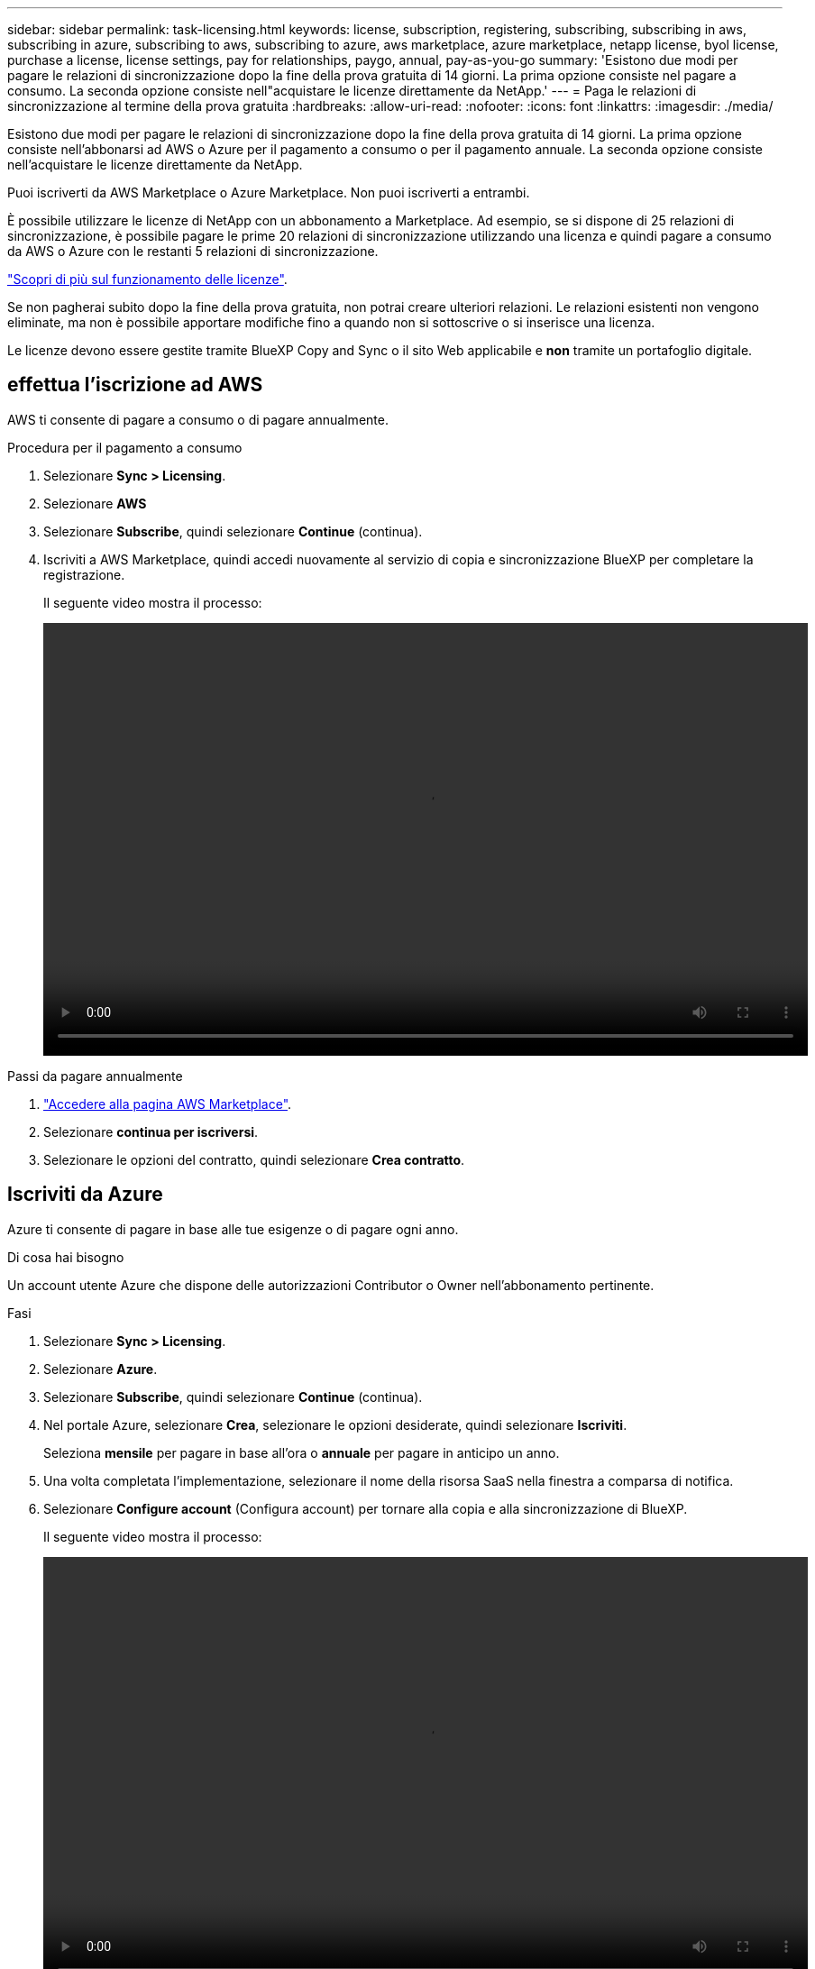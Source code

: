 ---
sidebar: sidebar 
permalink: task-licensing.html 
keywords: license, subscription, registering, subscribing, subscribing in aws, subscribing in azure, subscribing to aws, subscribing to azure, aws marketplace, azure marketplace, netapp license, byol license, purchase a license, license settings, pay for relationships, paygo, annual, pay-as-you-go 
summary: 'Esistono due modi per pagare le relazioni di sincronizzazione dopo la fine della prova gratuita di 14 giorni. La prima opzione consiste nel pagare a consumo. La seconda opzione consiste nell"acquistare le licenze direttamente da NetApp.' 
---
= Paga le relazioni di sincronizzazione al termine della prova gratuita
:hardbreaks:
:allow-uri-read: 
:nofooter: 
:icons: font
:linkattrs: 
:imagesdir: ./media/


[role="lead"]
Esistono due modi per pagare le relazioni di sincronizzazione dopo la fine della prova gratuita di 14 giorni. La prima opzione consiste nell'abbonarsi ad AWS o Azure per il pagamento a consumo o per il pagamento annuale. La seconda opzione consiste nell'acquistare le licenze direttamente da NetApp.

Puoi iscriverti da AWS Marketplace o Azure Marketplace. Non puoi iscriverti a entrambi.

È possibile utilizzare le licenze di NetApp con un abbonamento a Marketplace. Ad esempio, se si dispone di 25 relazioni di sincronizzazione, è possibile pagare le prime 20 relazioni di sincronizzazione utilizzando una licenza e quindi pagare a consumo da AWS o Azure con le restanti 5 relazioni di sincronizzazione.

link:concept-licensing.html["Scopri di più sul funzionamento delle licenze"].

Se non pagherai subito dopo la fine della prova gratuita, non potrai creare ulteriori relazioni. Le relazioni esistenti non vengono eliminate, ma non è possibile apportare modifiche fino a quando non si sottoscrive o si inserisce una licenza.

Le licenze devono essere gestite tramite BlueXP Copy and Sync o il sito Web applicabile e *non* tramite un portafoglio digitale.



== [[aws]]effettua l'iscrizione ad AWS

AWS ti consente di pagare a consumo o di pagare annualmente.

.Procedura per il pagamento a consumo
. Selezionare *Sync > Licensing*.
. Selezionare *AWS*
. Selezionare *Subscribe*, quindi selezionare *Continue* (continua).
. Iscriviti a AWS Marketplace, quindi accedi nuovamente al servizio di copia e sincronizzazione BlueXP per completare la registrazione.
+
Il seguente video mostra il processo:

+
video::video_cloud_sync_registering.mp4[width=848,height=480]


.Passi da pagare annualmente
. https://aws.amazon.com/marketplace/pp/B06XX5V3M2["Accedere alla pagina AWS Marketplace"^].
. Selezionare *continua per iscriversi*.
. Selezionare le opzioni del contratto, quindi selezionare *Crea contratto*.




== [[Azure]]Iscriviti da Azure

Azure ti consente di pagare in base alle tue esigenze o di pagare ogni anno.

.Di cosa hai bisogno
Un account utente Azure che dispone delle autorizzazioni Contributor o Owner nell'abbonamento pertinente.

.Fasi
. Selezionare *Sync > Licensing*.
. Selezionare *Azure*.
. Selezionare *Subscribe*, quindi selezionare *Continue* (continua).
. Nel portale Azure, selezionare *Crea*, selezionare le opzioni desiderate, quindi selezionare *Iscriviti*.
+
Seleziona *mensile* per pagare in base all'ora o *annuale* per pagare in anticipo un anno.

. Una volta completata l'implementazione, selezionare il nome della risorsa SaaS nella finestra a comparsa di notifica.
. Selezionare *Configure account* (Configura account) per tornare alla copia e alla sincronizzazione di BlueXP.
+
Il seguente video mostra il processo:

+
video::video_cloud_sync_registering_azure.mp4[width=848,height=480]




== [[licenses]]acquistare licenze da NetApp e aggiungerle alla copia e alla sincronizzazione di BlueXP 

Per pagare anticipatamente le relazioni di sincronizzazione, è necessario acquistare una o più licenze e aggiungerle al servizio di copia e sincronizzazione BlueXP.

.Di cosa hai bisogno
Sono necessari il numero di serie della licenza e il nome utente e la password per l'account NetApp Support Site a cui è associata la licenza.

.Fasi
. Acquista una licenza inviando un messaggio di posta:ng-cloudsync-contact@netapp.com?subject=Cloud%20Sync%20Service%20-%20BYOL%20License%20Purchase%20Request[come contattare NetApp].
. In BlueXP, selezionare *Sync > Licensing*.
. Selezionare *Add License* (Aggiungi licenza) e aggiungere le informazioni richieste:
+
.. Inserire il numero di serie.
.. Selezionare l'account NetApp Support Site associato alla licenza che si desidera aggiungere:
+
*** Se l'account è già stato aggiunto a BlueXP, selezionarlo dall'elenco a discesa.
*** Se l'account non è stato ancora aggiunto, selezionare *Aggiungi credenziali NSS*, immettere il nome utente e la password, selezionare *Registra*, quindi selezionarlo dall'elenco a discesa.


.. Selezionare *Aggiungi*.






== Aggiornare una licenza

Se hai esteso una licenza di copia e sincronizzazione BlueXP acquistata da NetApp, la nuova data di scadenza non verrà aggiornata automaticamente in BlueXP Copy and Sync. È necessario aggiungere nuovamente la licenza per aggiornare la data di scadenza. Le licenze devono essere gestite tramite BlueXP Copy and Sync o il sito Web applicabile e *non* tramite un portafoglio digitale.

.Fasi
. In BlueXP, selezionare *Sync > Licensing*.
. Selezionare *Add License* (Aggiungi licenza) e aggiungere le informazioni richieste:
+
.. Inserire il numero di serie.
.. Selezionare l'account NetApp Support Site associato alla licenza che si desidera aggiungere.
.. Selezionare *Aggiungi*.




.Risultato
BlueXP Copy and Sync aggiorna la licenza esistente con la nuova data di scadenza.
